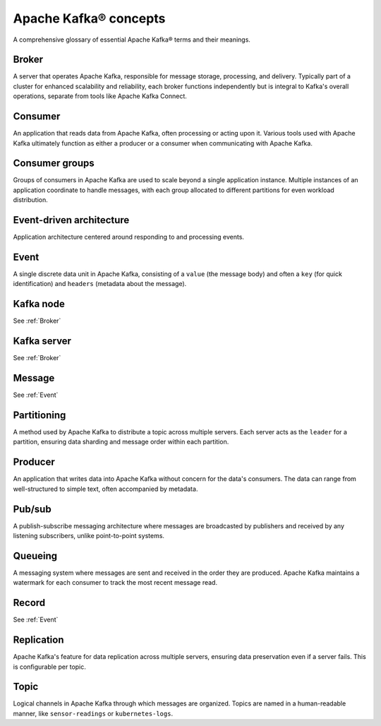 Apache Kafka® concepts
======================

A comprehensive glossary of essential Apache Kafka® terms and their meanings.

.. _Broker:

Broker
------

A server that operates Apache Kafka, responsible for message storage, processing, and delivery. Typically part of a cluster for enhanced scalability and reliability, each broker functions independently but is integral to Kafka's overall operations, separate from tools like Apache Kafka Connect.

Consumer
--------

An application that reads data from Apache Kafka, often processing or acting upon it. Various tools used with Apache Kafka ultimately function as either a producer or a consumer when communicating with Apache Kafka.

Consumer groups
---------------

Groups of consumers in Apache Kafka are used to scale beyond a single application instance. Multiple instances of an application coordinate to handle messages, with each group allocated to different partitions for even workload distribution.

Event-driven architecture
-------------------------

Application architecture centered around responding to and processing events.

.. _Event:

Event
-----

A single discrete data unit in Apache Kafka, consisting of a ``value`` (the message body) and often a ``key`` (for quick identification) and ``headers`` (metadata about the message).

Kafka node
----------

See :ref:`Broker`

Kafka server
------------

See :ref:`Broker`

Message
-------

See :ref:`Event`

Partitioning
------------

A method used by Apache Kafka to distribute a topic across multiple servers. Each server acts as the ``leader`` for a partition, ensuring data sharding and message order within each partition.

Producer
--------

An application that writes data into Apache Kafka without concern for the data's consumers. The data can range from well-structured to simple text, often accompanied by metadata.

Pub/sub
-------

A publish-subscribe messaging architecture where messages are broadcasted by publishers and received by any listening subscribers, unlike point-to-point systems.

Queueing
--------

A messaging system where messages are sent and received in the order they are produced. Apache Kafka maintains a watermark for each consumer to track the most recent message read.

Record
------

See :ref:`Event`

Replication
-----------

Apache Kafka's feature for data replication across multiple servers, ensuring data preservation even if a server fails. This is configurable per topic.

Topic
-----

Logical channels in Apache Kafka through which messages are organized. Topics are named in a human-readable manner, like ``sensor-readings`` or ``kubernetes-logs``.
